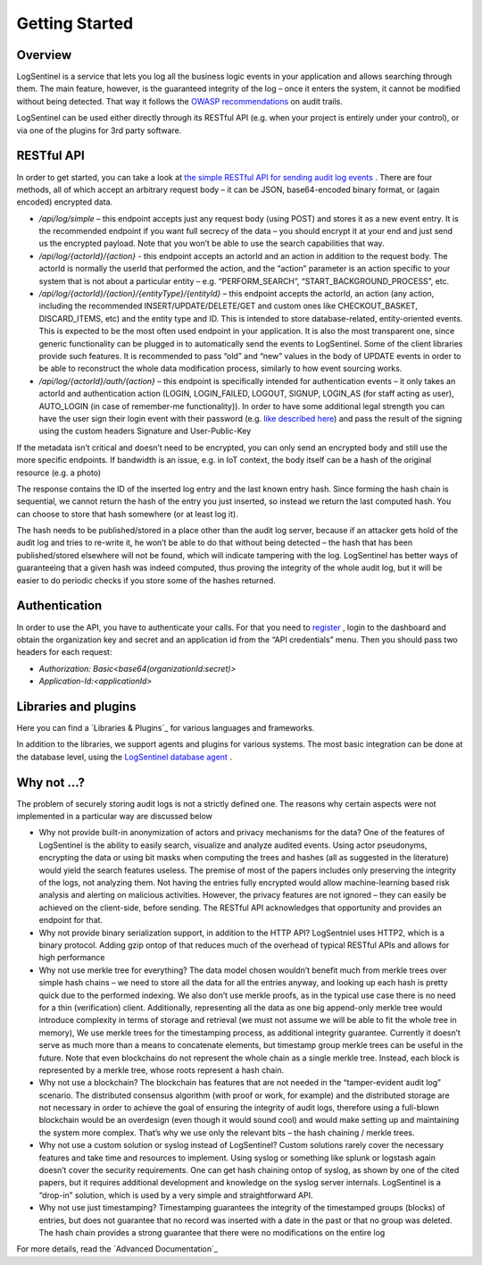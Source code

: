 Getting Started
===============
Overview
********
LogSentinel is a service that lets you log all the business logic events in your application and allows searching through them. The main feature, however, is the guaranteed integrity of the log – once it enters the system, it cannot be modified without being detected. That way it follows the `OWASP recommendations <https://www.owasp.org/index.php/Error_Handling,_Auditing_and_Logging#Audit_Trails>`_ on audit trails.

LogSentinel can be used either directly through its RESTful API (e.g. when your project is entirely under your control), or via one of the plugins for 3rd party software.

RESTful API
***********
In order to get started, you can take a look at `the simple RESTful API for sending audit log events <https://app.logsentinel.com/api>`_ . There are four methods, all of which accept an arbitrary request body – it can be JSON, base64-encoded binary format, or (again encoded) encrypted data.



* `/api/log/simple` – this endpoint accepts just any request body (using POST) and stores it as a new event entry. It is the recommended endpoint if you want full secrecy of the data – you should encrypt it at your end and just send us the encrypted payload. Note that you won’t be able to use the search capabilities that way.
* `/api/log/{actorId}/{action}` - this endpoint accepts an actorId and an action in addition to the request body. The actorId is normally the userId that performed the action, and the “action” parameter is an action specific to your system that is not about a particular entity – e.g. “PERFORM_SEARCH”, “START_BACKGROUND_PROCESS”, etc.
* `/api/log/{actorId}/{action}/{entityType}/{entityId}` – this endpoint accepts the actorId, an action (any action, including the recommended INSERT/UPDATE/DELETE/GET and custom ones like CHECKOUT_BASKET, DISCARD_ITEMS, etc) and the entity type and ID. This is intended to store database-related, entity-oriented events. This is expected to be the most often used endpoint in your application. It is also the most transparent one, since generic functionality can be plugged in to automatically send the events to LogSentinel. Some of the client libraries provide such features. It is recommended to pass “old” and “new” values in the body of UPDATE events in order to be able to reconstruct the whole data modification process, similarly to how event sourcing works.
* `/api/log/{actorId}/auth/{action}` – this endpoint is specifically intended for authentication events – it only takes an actorId and authentication action (LOGIN, LOGIN_FAILED, LOGOUT, SIGNUP, LOGIN_AS (for staff acting as user), AUTO_LOGIN (in case of remember-me functionality)). In order to have some additional legal strength you can have the user sign their login event with their password (e.g. `like described here <https://techblog.bozho.net/electronic-signature-using-webcrypto-api/>`_) and pass the result of the signing using the custom headers Signature and User-Public-Key

If the metadata isn’t critical and doesn’t need to be encrypted, you can only send an encrypted body and still use the more specific endpoints. If bandwidth is an issue, e.g. in IoT context, the body itself can be a hash of the original resource (e.g. a photo)

The response contains the ID of the inserted log entry and the last known entry hash. Since forming the hash chain is sequential, we cannot return the hash of the entry you just inserted, so instead we return the last computed hash. You can choose to store that hash somewhere (or at least log it).

The hash needs to be published/stored in a place other than the audit log server, because if an attacker gets hold of the audit log and tries to re-write it, he won’t be able to do that without being detected – the hash that has been published/stored elsewhere will not be found, which will indicate tampering with the log. LogSentinel has better ways of guaranteeing that a given hash was indeed computed, thus proving the integrity of the whole audit log, but it will be easier to do periodic checks if you store some of the hashes returned.

Authentication
**************
In order to use the API, you have to authenticate your calls. For that you need to `register <https://app.logsentinel.com/app/login#signup>`_ , login to the dashboard and obtain the organization key and secret and an application id from the “API credentials” menu. Then you should pass two headers for each request:



* `Authorization: Basic\<base64(organizationId:secret)\>`

* `Application-Id:\<applicationId\>`


Libraries and plugins
*********************
Here you can find a `Libraries & Plugins`_ for various languages and frameworks.

In addition to the libraries, we support agents and plugins for various systems. The most basic integration can be done at the database level, using the `LogSentinel database agent <https://github.com/LogSentinel/logsentinel-agent/>`_ .

Why not …?
**********
The problem of securely storing audit logs is not a strictly defined one. The reasons why certain aspects were not implemented in a particular way are discussed below

* Why not provide built-in anonymization of actors and privacy mechanisms for the data? One of the features of LogSentinel is the ability to easily search, visualize and analyze audited events. Using actor pseudonyms, encrypting the data or using bit masks when computing the trees and hashes (all as suggested in the literature) would yield the search features useless. The premise of most of the papers includes only preserving the integrity of the logs, not analyzing them. Not having the entries fully encrypted would allow machine-learning based risk analysis and alerting on malicious activities. However, the privacy features are not ignored – they can easily be achieved on the client-side, before sending. The RESTful API acknowledges that opportunity and provides an endpoint for that.
* Why not provide binary serialization support, in addition to the HTTP API? LogSentniel uses HTTP2, which is a binary protocol. Adding gzip ontop of that reduces much of the overhead of typical RESTful APIs and allows for high performance
* Why not use merkle tree for everything? The data model chosen wouldn’t benefit much from merkle trees over simple hash chains – we need to store all the data for all the entries anyway, and looking up each hash is pretty quick due to the performed indexing. We also don’t use merkle proofs, as in the typical use case there is no need for a thin (verification) client. Additionally, representing all the data as one big append-only merkle tree would introduce complexity in terms of storage and retrieval (we must not assume we will be able to fit the whole tree in memory), We use merkle trees for the timestamping process, as additional integrity guarantee. Currently it doesn’t serve as much more than a means to concatenate elements, but timestamp group merkle trees can be useful in the future. Note that even blockchains do not represent the whole chain as a single merkle tree. Instead, each block is represented by a merkle tree, whose roots represent a hash chain.
* Why not use a blockchain? The blockchain has features that are not needed in the “tamper-evident audit log” scenario. The distributed consensus algorithm (with proof or work, for example) and the distributed storage are not necessary in order to achieve the goal of ensuring the integrity of audit logs, therefore using a full-blown blockchain would be an overdesign (even though it would sound cool) and would make setting up and maintaining the system more complex. That’s why we use only the relevant bits – the hash chaining / merkle trees.
* Why not use a custom solution or syslog instead of LogSentinel? Custom solutions rarely cover the necessary features and take time and resources to implement. Using syslog or something like splunk or logstash again doesn’t cover the security requirements. One can get hash chaining ontop of syslog, as shown by one of the cited papers, but it requires additional development and knowledge on the syslog server internals. LogSentinel is a “drop-in” solution, which is used by a very simple and straightforward API.
* Why not use just timestamping? Timestamping guarantees the integrity of the timestamped groups (blocks) of entries, but does not guarantee that no record was inserted with a date in the past or that no group was deleted. The hash chain provides a strong guarantee that there were no modifications on the entire log

For more details, read the `Advanced Documentation`_
